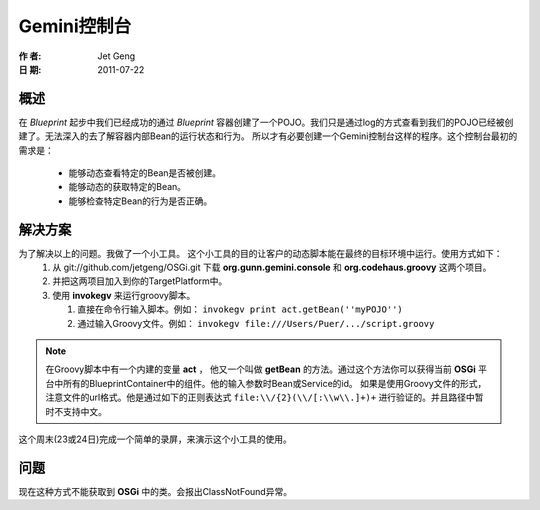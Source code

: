 Gemini控制台
============
:作 者: Jet Geng
:日 期: 2011-07-22
概述
----------
在 *Blueprint* 起步中我们已经成功的通过 *Blueprint* 容器创建了一个POJO。我们只是通过log的方式查看到我们的POJO已经被创建了。无法深入的去了解容器内部Bean的运行状态和行为。
所以才有必要创建一个Gemini控制台这样的程序。这个控制台最初的需求是：
 - 能够动态查看特定的Bean是否被创建。
 - 能够动态的获取特定的Bean。
 - 能够检查特定Bean的行为是否正确。

解决方案
-------------
为了解决以上的问题。我做了一个小工具。 这个小工具的目的让客户的动态脚本能在最终的目标环境中运行。使用方式如下：
 1. 从 git://github.com/jetgeng/OSGi.git 下载 **org.gunn.gemini.console** 和 **org.codehaus.groovy** 这两个项目。
 #. 并把这两项目加入到你的TargetPlatform中。
 #. 使用 **invokegv** 来运行groovy脚本。

    1) 直接在命令行输入脚本。例如： ``invokegv print act.getBean(''myPOJO'')``

    2) 通过输入Groovy文件。例如： ``invokegv file:///Users/Puer/.../script.groovy``

.. note::
    在Groovy脚本中有一个内建的变量 **act** ， 他又一个叫做 **getBean** 的方法。通过这个方法你可以获得当前 **OSGi** 平台中所有的BlueprintContainer中的组件。他的输入参数时Bean或Service的id。
    如果是使用Groovy文件的形式，注意文件的url格式。他是通过如下的正则表达式 ``file:\\/{2}(\\/[:\\w\\.]+)+`` 进行验证的。并且路径中暂时不支持中文。

这个周末(23或24日)完成一个简单的录屏，来演示这个小工具的使用。

问题
----------
现在这种方式不能获取到 **OSGi** 中的类。会报出ClassNotFound异常。

.. _Emacs: http://www.gnu.org/software/emacs/
.. _ScriptEngine: http://www.ibm.com/developerworks/cn/java/j-lo-jse6/
.. _Groovy: http://groovy.codehaus.org/
.. |newjarplugin| image:: new_plugin.png

